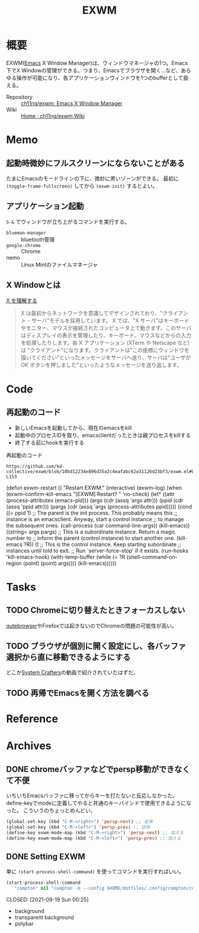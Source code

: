 :PROPERTIES:
:ID:       eb196529-bdbd-48c5-9d5b-a156fe5c2f41
:END:
#+title: EXWM
* 概要
EXWM([[id:1ad8c3d5-97ba-4905-be11-e6f2626127ad][Emacs]] X Window Manager)は、ウィンドウマネージャの1つ。Emacs下でX Windowの管理ができる。つまり、Emacsでブラウザを開く…など、あらゆる操作が可能になり、各アプリケーションウィンドウを1つのbufferとして扱える。

- Repository :: [[https://github.com/ch11ng/exwm][ch11ng/exwm: Emacs X Window Manager]]
- Wiki :: [[https://github.com/ch11ng/exwm/wiki#keybindings][Home · ch11ng/exwm Wiki]]
* Memo
** 起動時微妙にフルスクリーンにならないことがある
たまにEmacsのモードラインの下に、微妙に黒いゾーンができる。
最初に ~(toggle-frame-fullscreen)~ してから ~(exwm-init)~ するとよい。
** アプリケーション起動
~S-&~ でウィンドウが立ち上がるコマンドを実行する。
- ~blueman-manager~ :: bluetooth管理
- ~google-chrome~ :: Chrome
- nemo :: Linux Mintのファイルマネージャ
** X Windowとは

[[https://docs.freebsd.org/doc/5.0-RELEASE/usr/share/doc/ja_JP.eucJP/books/handbook/x-understanding.html][X を理解する]]

#+begin_quote
X は最初からネットワークを意識してデザインされており、"クライアント - サーバ"モデルを採用しています。 X では、"X サーバ"はキーボードやモニター、マウスが接続されたコンピュータ上で動きます。このサーバはディスプレイの表示を管理したり、キーボード、マウスなどからの入力を処理したりします。各 X アプリケーション (XTerm や Netscape など) は "クライアント"になります。クライアントは"この座標にウィンドウを描いてください"といったメッセージをサーバへ送り、サーバは"ユーザが OK ボタンを押しました"といったようなメッセージを送り返します。
#+end_quote
* Code
** 再起動のコード

- 新しいEmacsを起動してから、現在のemacsをkill
- 起動中のプロセスIDを取り、emacsclientだったときは親プロセスをkillする
- 終了する前にhookを実行する

#+caption: 再起動のコード
#+begin_src git-permalink
https://github.com/kd-collective/exwm/blob/10bd12234e896d35a2c4eafabc62a31126d23bf3/exwm.el#L126-L153
#+end_src

#+RESULTS:
#+begin_example emacs-lisp
(defun exwm-restart ()
  "Restart EXWM."
  (interactive)
  (exwm--log)
  (when (exwm--confirm-kill-emacs "[EXWM] Restart? " 'no-check)
    (let* ((attr (process-attributes (emacs-pid)))
           (args (cdr (assq 'args attr)))
           (ppid (cdr (assq 'ppid attr)))
           (pargs (cdr (assq 'args (process-attributes ppid)))))
      (cond
       ((= ppid 1)
        ;; The parent is the init process.  This probably means this
        ;; instance is an emacsclient.  Anyway, start a control instance
        ;; to manage the subsequent ones.
        (call-process (car command-line-args))
        (kill-emacs))
       ((string= args pargs)
        ;; This is a subordinate instance.  Return a magic number to
        ;; inform the parent (control instance) to start another one.
        (kill-emacs ?R))
       (t
        ;; This is the control instance.  Keep starting subordinate
        ;; instances until told to exit.
        ;; Run `server-force-stop' if it exists.
        (run-hooks 'kill-emacs-hook)
        (with-temp-buffer
          (while (= ?R (shell-command-on-region (point) (point) args))))
        (kill-emacs))))))
#+end_example
* Tasks
** TODO Chromeに切り替えたときフォーカスしない
[[id:b69fe713-7aef-4282-b6e3-f83bc8cb7f6d][qutebrowser]]やFirefoxでは起きないのでChromeの問題の可能性が高い。
** TODO ブラウザが個別に開く設定にし、各バッファ選択から直に移動できるようにする
どこか[[id:fa497359-ae3f-494a-b24a-9822eefe67ad][System Crafters]]の動画で紹介されていたはずだ。
** TODO 再帰でEmacsを開く方法を調べる
* Reference
* Archives
** DONE chromeバッファなどでpersp移動ができなくて不便
CLOSED: [2021-09-19 Sun 00:25]
いちいちEmacsバッファに移ってからキーを打たないと反応しなかった。
define-keyでmodeに定義してやると共通のキーバインドで使用できるようになった。
こういうのちょっとめんどい。
#+begin_src emacs-lisp
  (global-set-key (kbd "C-M-<right>") 'persp-next) ;; 従来
  (global-set-key (kbd "C-M-<left>") 'persp-prev) ;; 従来
  (define-key exwm-mode-map (kbd "C-M-<right>") 'persp-next) ;; 加える
  (define-key exwm-mode-map (kbd "C-M-<left>") 'persp-prev) ;; 加える
#+end_src
** DONE Setting EXWM
単に ~(start-process-shell-command)~ を使ってコマンドを実行すればいい。
#+begin_src emacs-lisp
(start-process-shell-command
   "compton" nil "compton -b --config $HOME/dotfiles/.config/compton/compton.conf")
#+end_src

CLOSED: [2021-09-19 Sun 00:25]
- background
- transparent background
- polybar
